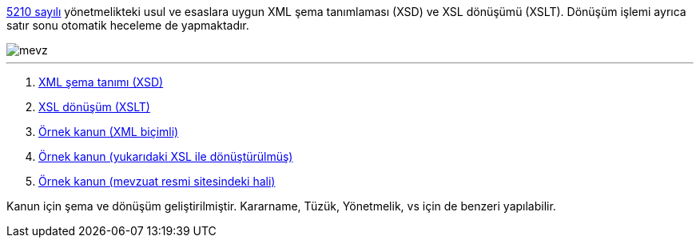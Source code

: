 :author: A. Alper Atıcı
:email: <alper.goplay@gmail.com>
:lang: tr
:açıklama: Mevzuat için normatif usul ve esaslara uygun XSD ve XSLT
:descripton: XSD and XSLT for Turkish legal documents

[.lead]
https://www.mevzuat.gov.tr/mevzuat?MevzuatNo=5210&MevzuatTur=21&MevzuatTertip=5[5210 sayılı] yönetmelikteki usul ve esaslara uygun
XML şema tanımlaması (XSD) ve XSL dönüşümü (XSLT).
Dönüşüm işlemi ayrıca satır sonu otomatik heceleme de yapmaktadır.

image::mevz.gif[]

'''

. https://alperali.github.io/mevzuat/mevzuat.xsd[XML şema tanımı (XSD)]
. https://alperali.github.io/mevzuat/mevzuat.xsl[XSL dönüşüm (XSLT)]
. https://github.com/alperali/mevzuat/blob/ana/5199.xml[Örnek kanun (XML biçimli)]
. https://alperali.github.io/mevzuat/5199.xml[Örnek kanun (yukarıdaki XSL ile dönüştürülmüş)]
. https://www.mevzuat.gov.tr/mevzuat?MevzuatNo=5199&MevzuatTur=1&MevzuatTertip=5[Örnek kanun (mevzuat resmi sitesindeki hali)]

Kanun için şema ve dönüşüm geliştirilmiştir.
Kararname, Tüzük, Yönetmelik, vs için de benzeri yapılabilir.
